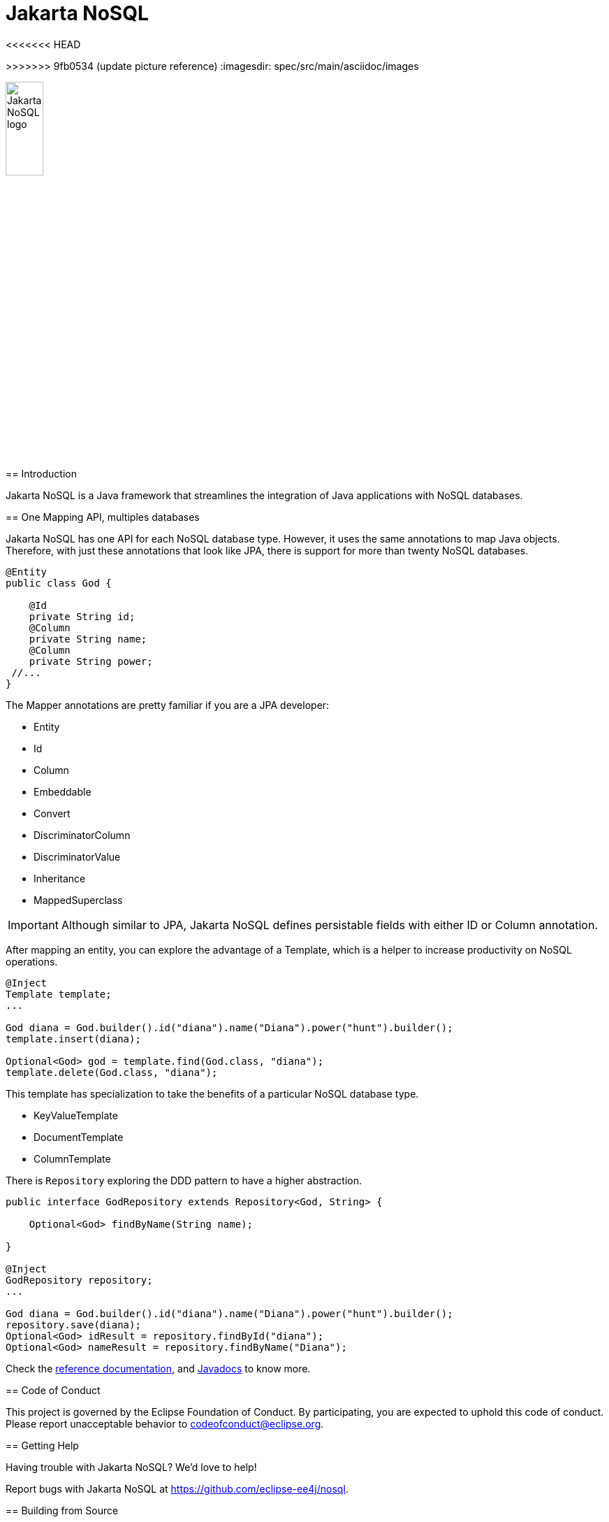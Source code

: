 = Jakarta NoSQL
:toc: auto

<<<<<<< HEAD
=======

>>>>>>> 9fb0534 (update picture reference)
ifndef::imagesdir[:imagesdir: spec/src/main/asciidoc/images]

image::jakarta_ee_logo_schooner_color_stacked_default.png[Jakarta NoSQL logo,align=center, width=25%, height=25%]


== Introduction

Jakarta NoSQL is a Java framework that streamlines the integration of Java applications with NoSQL databases.

== One Mapping API, multiples databases

Jakarta NoSQL has one API for each NoSQL database type. However, it uses the same annotations to map Java objects. Therefore, with just these annotations that look like JPA, there is support for more than twenty NoSQL databases.

[source,java]
----
@Entity
public class God {

    @Id
    private String id;
    @Column
    private String name;
    @Column
    private String power;
 //...
}

----

The Mapper annotations are pretty familiar if you are a JPA developer:

* Entity
* Id
* Column
* Embeddable
* Convert
* DiscriminatorColumn
* DiscriminatorValue
* Inheritance
* MappedSuperclass

IMPORTANT: Although similar to JPA, Jakarta NoSQL defines persistable fields with either ID or Column annotation.

After mapping an entity, you can explore the advantage of a Template, which is a helper to increase productivity on NoSQL operations.

[source,java]
----
@Inject
Template template;
...

God diana = God.builder().id("diana").name("Diana").power("hunt").builder();
template.insert(diana);

Optional<God> god = template.find(God.class, "diana");
template.delete(God.class, "diana");
----

This template has specialization to take the benefits of a particular NoSQL database type.

* KeyValueTemplate
* DocumentTemplate
* ColumnTemplate



There is  ```Repository``` exploring the DDD pattern to have a higher abstraction.


[source,java]
----
public interface GodRepository extends Repository<God, String> {

    Optional<God> findByName(String name);

}

@Inject
GodRepository repository;
...

God diana = God.builder().id("diana").name("Diana").power("hunt").builder();
repository.save(diana);
Optional<God> idResult = repository.findById("diana");
Optional<God> nameResult = repository.findByName("Diana");
----

Check the https://www.jnosql.org/spec/[reference documentation], and https://www.jnosql.org/javadoc/[Javadocs] to know more.


== Code of Conduct

This project is governed by the Eclipse Foundation of Conduct. By participating, you are expected to uphold this code of conduct. Please report unacceptable behavior to codeofconduct@eclipse.org.


== Getting Help

Having trouble with Jakarta NoSQL? We’d love to help!

Report bugs with Jakarta NoSQL at https://github.com/eclipse-ee4j/nosql.

== Building from Source

You don’t need to build from source to use the project, but if you want to try, you can make it using Maven and Java 11 or higher.

[source, Bash]
----
mvn clean install
----